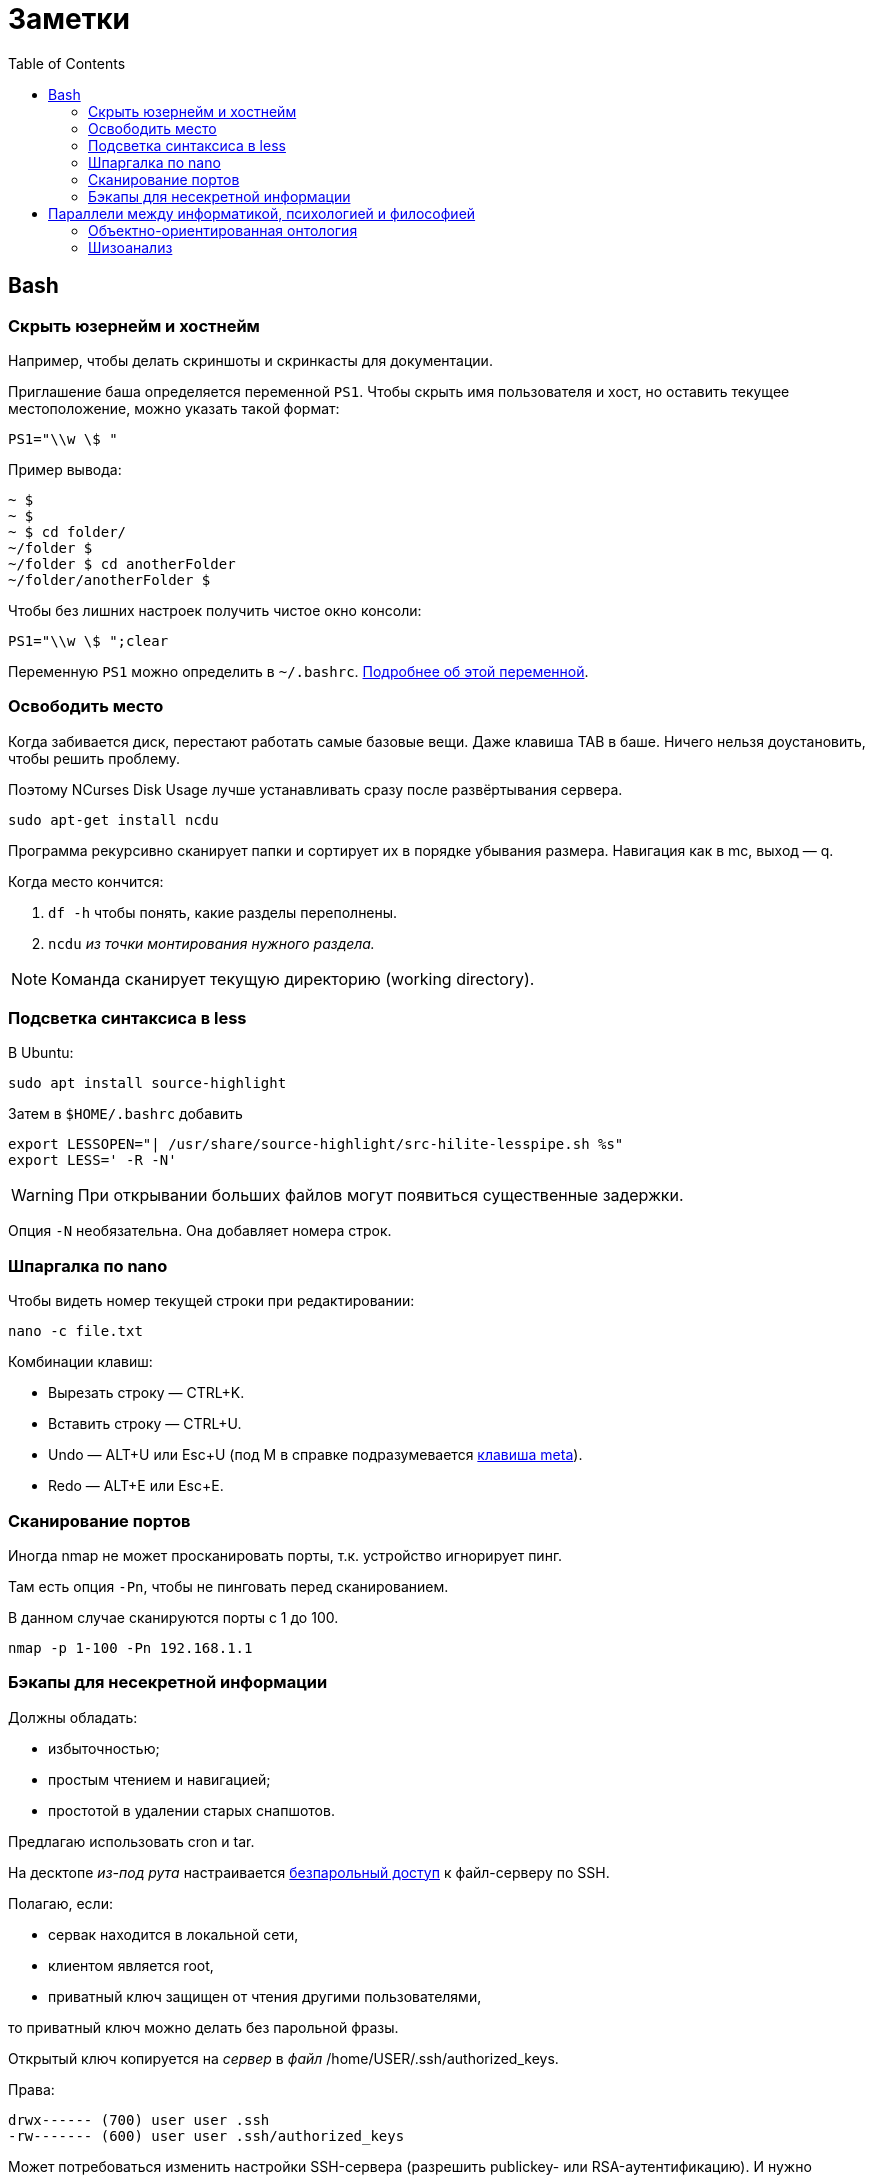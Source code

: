 = Заметки
:toc: left
:icons: font

== Bash
=== Скрыть юзернейм и&nbsp;хостнейм

Например, чтобы делать скриншоты и&nbsp;скринкасты для документации.

Приглашение баша определяется переменной `PS1`.
Чтобы скрыть имя пользователя и&nbsp;хост, но&nbsp;оставить текущее местоположение,
можно указать такой формат:

    PS1="\\w \$ "

Пример вывода:

```
~ $
~ $
~ $ cd folder/
~/folder $
~/folder $ cd anotherFolder
~/folder/anotherFolder $
```

Чтобы без лишних настроек получить чистое окно консоли:

    PS1="\\w \$ ";clear

Переменную `PS1` можно определить в `~/.bashrc`.
https://gahcep.github.io/blog/2012/07/28/unix-bash-shell-prompt/[Подробнее об&nbsp;этой переменной].

=== Освободить место

Когда забивается диск, перестают работать
самые базовые вещи. Даже клавиша TAB в&nbsp;баше.
Ничего нельзя доустановить, чтобы решить проблему.

Поэтому NCurses Disk Usage лучше устанавливать сразу после развёртывания сервера.

    sudo apt-get install ncdu

Программа рекурсивно сканирует папки и&nbsp;сортирует их
в&nbsp;порядке убывания размера.
Навигация как в&nbsp;mc, выход&nbsp;— q.

Когда место кончится:

. `df -h` чтобы понять, какие разделы переполнены.
. `ncdu` _из&nbsp;точки монтирования нужного раздела._

[NOTE]
====
Команда сканирует текущую директорию (working directory).
====

=== Подсветка синтаксиса в&nbsp;less

В Ubuntu:

    sudo apt install source-highlight

Затем в `$HOME/.bashrc` добавить

```
export LESSOPEN="| /usr/share/source-highlight/src-hilite-lesspipe.sh %s"
export LESS=' -R -N'
```

[WARNING]
====
При открывании больших файлов могут появиться существенные задержки.
====

Опция `-N` необязательна. Она добавляет номера строк.

=== Шпаргалка по nano

Чтобы видеть номер текущей строки при редактировании:

    nano -c file.txt

Комбинации клавиш:

* Вырезать строку&nbsp;— CTRL+K.
* Вставить строку&nbsp;— CTRL+U.
* Undo&nbsp;— ALT+U или Esc+U (под M в справке подразумевается https://en.wikipedia.org/wiki/Meta_key[клавиша meta]).
* Redo&nbsp;— ALT+E или Esc+E.

=== Сканирование портов

Иногда nmap не может просканировать порты, т.к. устройство игнорирует пинг.

Там есть опция `-Pn`, чтобы не пинговать перед сканированием.

В данном случае сканируются порты с 1 до 100.

    nmap -p 1-100 -Pn 192.168.1.1

=== Бэкапы для несекретной информации

Должны обладать:

	- избыточностью;
	- простым чтением и&nbsp;навигацией;
	- простотой в&nbsp;удалении старых снапшотов.

Предлагаю использовать cron и&nbsp;tar.

На десктопе _из-под рута_ настраивается
https://serverfault.com/questions/255084/simple-rsync-in-crontab-without-password[безпарольный доступ]
к&nbsp;файл-серверу по&nbsp;SSH.

Полагаю, если:

- сервак находится в&nbsp;локальной сети,
- клиентом является root,
- приватный ключ защищен от&nbsp;чтения другими пользователями,

то приватный ключ можно делать без парольной фразы.

Открытый ключ копируется на _сервер_ в _файл_ /home/USER/.ssh/authorized_keys.

Права:

    drwx------ (700) user user .ssh
    -rw------- (600) user user .ssh/authorized_keys

Может потребоваться изменить настройки SSH-сервера (разрешить publickey- или RSA-аутентификацию).
И&nbsp;нужно сделать reload SSH-сервера.

Затем, например, в `/usr/local/bin` клиента кладём скрипт
с&nbsp;правами `700 root:root` примерно следующего содержания:

    #!/bin/sh
    tar -cvpz --one-file-system -C "/путь/к/папке/" папка | ssh логин@сервер "(cat > /бэкапы/`date +\"%Y-%m-%dT%H.%M.%S\"`-названиеПапки.tar.gz)"

`sudo crontab -u root -e`

    0 0,6,12,18 * * * /usr/local/bin/myScript.sh

Проблема, которая тут может возникнуть — закончится место на файл-сервере.
В моём случае, это несущественно. Буду удалять старые снапшоты вручную время от времени.

== Параллели между информатикой, психологией и&nbsp;философией

Посмотрел, я значит, видосы Александра Гельевича.

=== Объектно-ориентированная онтология

Как будто бы усредненное ООП переписано в&nbsp;филосовских терминах.
Надо почитать «Спекулятивный реализм. введение» — книгу четырех авторов, родившихся примерно
в&nbsp;одно время с&nbsp;Симулой и&nbsp;Смоллтолком. Но&nbsp;боюсь, что чтобы понять эту книгу,
надо вначале понять всё, что было до&nbsp;неё в&nbsp;философии.
Наверно у&nbsp;меня не&nbsp;хватит на&nbsp;это терпения.

Из краткого изложения пока видны такие параллели.

Программисты, операторы ЭВМ, пользователи обладают https://ru.wikipedia.org/wiki/Dasein[дазайном].
Например, когда программист описывает класс или объект, он описывает его, как он о&nbsp;нём мыслит,
https://ru.wikipedia.org/wiki/%D0%98%D0%BD%D1%82%D0%B5%D0%BD%D1%86%D0%B8%D1%8F[направляя] на него своё внимание.
И&nbsp;объект описывается не&nbsp;как пассивный инструмент,
а&nbsp;как совершающий действия с&nbsp;собой и&nbsp;другими объектами субъект.
С&nbsp;помощью дазайна объекты вообще могут быть описаны, но&nbsp;существуют они отдельно от&nbsp;него.

Причем отказ от&nbsp;владения объектами происходит как со&nbsp;стороны программистов,
так и&nbsp;со&nbsp;стороны объектов по&nbsp;отношению друг к другу.

* GC позволяет не&nbsp;заботиться о&nbsp;местоположении объекта программисту.
Получается, что у C{plus}{plus}-программистов сильный контролирующий объекты дазайн.
Это выражается и&nbsp;в&nbsp;дизайне языка, и&nbsp;в&nbsp;практиках, которые для них характерны: контроль положения
структур в памяти (в т.ч. одних в&nbsp;других), unique_ptr, отказ от unit-тестов, аргументируя это
непогрешимостью программиста.
Т.е. C{plus}{plus}-программист «удерживает» программу своим человеческим сознанием,
не&nbsp;давая ей высвободиться.
Более современные практики концентрируются на&nbsp;том, чтобы программа сама контролировала
свою корректность, и&nbsp;как программа, так и&nbsp;ее части (объекты, модули) существовали настолько автономно,
насколько это возможно.
* IoC-контейнеры позволяют не «мыслить» одному конституированному
https://iphlib.ru/library/collection/newphilenc/document/HASH0124a45727a14304d1c56924[[1\]]
http://www.philosophydic.ru/konstituirovanie[[2\]]
объекту о&nbsp;другом как о&nbsp;подчиненном или включенном в&nbsp;себя.
Получается, что «слабость» дазайна разработчика передаётся описываемым им объектам,
и&nbsp;их&nbsp;субъектность также получается слабой по&nbsp;отношению уже к&nbsp;другим объектам.
* Обмен сообщениями позволяет не&nbsp;только асинхронность, но и&nbsp;сделать адресатов неизвестными,
и&nbsp;отправка сообщения в&nbsp;«тему» становится криком в&nbsp;пустоту.
Это еще большая отделённость объекта от&nbsp;субъекта.
* Слабая
https://ru.wikipedia.org/wiki/%D0%97%D0%B0%D1%86%D0%B5%D0%BF%D0%BB%D0%B5%D0%BD%D0%B8%D0%B5_(%D0%BF%D1%80%D0%BE%D0%B3%D1%80%D0%B0%D0%BC%D0%BC%D0%B8%D1%80%D0%BE%D0%B2%D0%B0%D0%BD%D0%B8%D0%B5)[связанность]
кода относится и&nbsp;к&nbsp;разработчику как к&nbsp;части кода.
* А&nbsp;у&nbsp;оператора ЭВМ не&nbsp;так&nbsp;уж важно наличие дазайна вообще для функционирования систем.

Т.е. тенденция ослабления дазайна в&nbsp;информатике очевидна, но и его существование также необходимо,
т.к. только через него объекты могут быть описаны. Если, конечно, я правильно понял все эти термины.

=== Шизоанализ

В&nbsp;психологии под виртуальным реальным подразумевается не&nbsp;то,
что мы обычно называем виртуальной реальностью,
а&nbsp;реальное внутри головы, поэтому оно виртуальное.

В&nbsp;шизоанализе Феликса Гваттари, виртуальное реальное (экзистенциальная территория)&nbsp;—
это психотический хаос воспринимаемого мира внутри головы,
ощущаемый, переживаемый, в&nbsp;котором ничего не&nbsp;отделено друг от&nbsp;друга.
Человек выделяет из&nbsp;него некоторые структуры, называемые универсумами.
Это платоновские идеи наоборот. Не&nbsp;идеи предшествующие вещам, а&nbsp;идеи выделяемые из&nbsp;территории.
Затем эти универсумы могут быть выражены в&nbsp;абстрактных машинах.

Так вот, например, программист выражает универсумы в&nbsp;виде абстрактных машин и, возможно,
создаёт новые универсумы из&nbsp;переживаемого хаоса.

Причем в&nbsp;абсолютном большинстве современных языков, все объекты&nbsp;— частичные, транзитивные:
существуют в&nbsp;куче, соединяются через указатели.
То&nbsp;есть части предшествуют целому, изначально объекты не&nbsp;являются частью ничего.

Подробнее можно послушать в лекции https://www.youtube.com/watch?v=KzpUfvFacoM[Фундаментальная психология. № 34],
либо начиная с тридцать второй.
